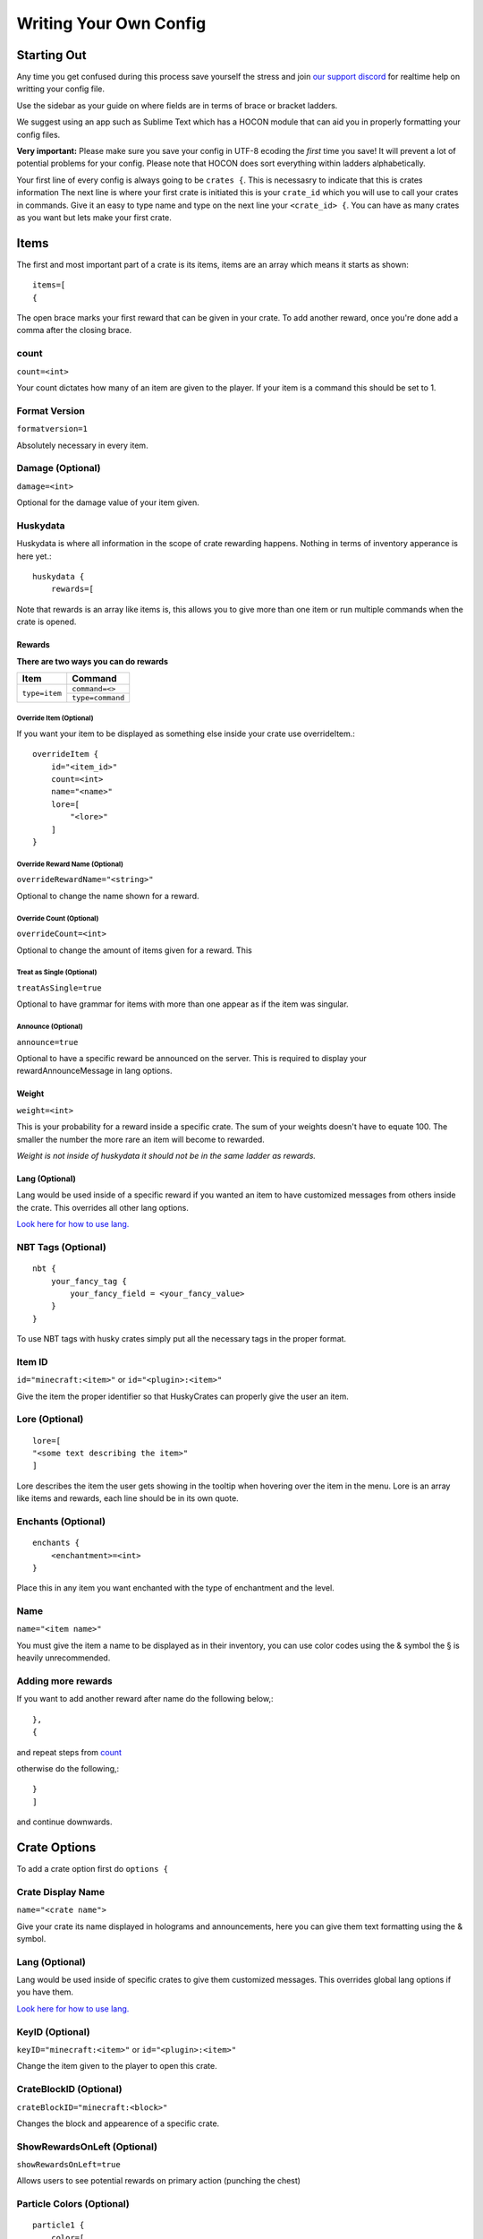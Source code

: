 .. HuskyCrates - Last updated v1.7.2

Writing Your Own Config
===============================
.. image:: http://i.imgur.com/ZRN1RVN.png

************
Starting Out
************

Any time you get confused during this process save yourself the stress and join `our support discord`_ for realtime help on writting your config file.

Use the sidebar as your guide on where fields are in terms of brace or bracket ladders.

We suggest using an app such as Sublime Text which has a HOCON module that can aid you in properly formatting your config files.

**Very important:** Please make sure you save your config in UTF-8 ecoding the *first* time you save! It will prevent a lot of potential problems for your config.
Please note that HOCON does sort everything within ladders alphabetically.

Your first line of every config is always going to be ``crates {``. This is necessasry to indicate that this is crates information
The next line is where your first crate is initiated this is your ``crate_id`` which you will use to call your crates in commands. Give it an easy to type name and type on the next line your ``<crate_id> {``.
You can have as many crates as you want but lets make your first crate.

*****
Items 
*****

The first and most important part of a crate is its items, items are an array which means it starts as shown::

    items=[
    {

The open brace marks your first reward that can be given in your crate. To add another reward, once you're done add a comma after the closing brace.

-----
count
-----

``count=<int>``

Your count dictates how many of an item are given to the player. If your item is a command this should be set to 1.

--------------
Format Version
--------------

``formatversion=1``

Absolutely necessary in every item.

-----------------
Damage (Optional)
-----------------

``damage=<int>``

Optional for the damage value of your item given.

---------
Huskydata
---------

Huskydata is where all information in the scope of crate rewarding happens. Nothing in terms of inventory apperance is here yet.::

    huskydata {
        rewards=[

Note that rewards is an array like items is, this allows you to give more than one item or run multiple commands when the crate is opened.

=======
Rewards
=======

**There are two ways you can do rewards**

+-----------------+-----------------+
| Item            | Command         |
+=================+=================+
|``type=item``    |``command=<>``   |
|                 +-----------------+
|                 |``type=command`` |
+-----------------+-----------------+

^^^^^^^^^^^^^^^^^^^^^^^^
Override Item (Optional)
^^^^^^^^^^^^^^^^^^^^^^^^

If you want your item to be displayed as something else inside your crate use overrideItem.::
    
    overrideItem {
        id="<item_id>"
        count=<int>
        name="<name>"
        lore=[
            "<lore>"
        ]
    }

^^^^^^^^^^^^^^^^^^^^^^^^^^^^^^^
Override Reward Name (Optional)
^^^^^^^^^^^^^^^^^^^^^^^^^^^^^^^

``overrideRewardName="<string>"``

Optional to change the name shown for a reward.

^^^^^^^^^^^^^^^^^^^^^^^^^
Override Count (Optional)
^^^^^^^^^^^^^^^^^^^^^^^^^

``overrideCount=<int>``

Optional to change the amount of items given for a reward. This 

^^^^^^^^^^^^^^^^^^^^^^^^^^
Treat as Single (Optional)
^^^^^^^^^^^^^^^^^^^^^^^^^^

``treatAsSingle=true``

Optional to have grammar for items with more than one appear as if the item was singular.

^^^^^^^^^^^^^^^^^^^
Announce (Optional)
^^^^^^^^^^^^^^^^^^^

``announce=true``

Optional to have a specific reward be announced on the server. This is required to display your rewardAnnounceMessage in lang options.

======
Weight
======

``weight=<int>``

This is your probability for a reward inside a specific crate. The sum of your weights doesn't have to equate 100. The smaller the number the more rare an item will become to rewarded.

*Weight is not inside of huskydata it should not be in the same ladder as rewards.*

===============
Lang (Optional)
===============

Lang would be used inside of a specific reward if you wanted an item to have customized messages from others inside the crate. This overrides all other lang options.

`Look here for how to use lang.`_

-------------------
NBT Tags (Optional)
-------------------

::

    nbt {
        your_fancy_tag {
            your_fancy_field = <your_fancy_value>
        }
    }

To use NBT tags with husky crates simply put all the necessary tags in the proper format.

-------
Item ID
-------
``id="minecraft:<item>"`` or ``id="<plugin>:<item>"``

Give the item the proper identifier so that HuskyCrates can properly give the user an item.

---------------
Lore (Optional)
---------------

::

    lore=[
    "<some text describing the item>"
    ]

Lore describes the item the user gets showing in the tooltip when hovering over the item in the menu. Lore is an array like items and rewards, each line should be in its own quote.

-------------------
Enchants (Optional)
-------------------

::

    enchants {
        <enchantment>=<int>
    }

Place this in any item you want enchanted with the type of enchantment and the level.

----
Name
----

``name="<item name>"``

You must give the item a name to be displayed as in their inventory, you can use color codes using the & symbol the § is heavily unrecommended.

-----------------------
**Adding more rewards**
-----------------------

If you want to add another reward after name do the following below,::

    },
    {

and repeat steps from `count`_

otherwise do the following,::

    }
    ]

and continue downwards.

*************
Crate Options
*************

To add a crate option first do ``options {``

------------------
Crate Display Name
------------------

``name="<crate name">``

Give your crate its name displayed in holograms and announcements, here you can give them text formatting using the & symbol.

---------------
Lang (Optional)
---------------

Lang would be used inside of specific crates to give them customized messages. This overrides global lang options if you have them.

`Look here for how to use lang.`_

----------------
KeyID (Optional)
----------------

``keyID="minecraft:<item>"`` or ``id="<plugin>:<item>"``

Change the item given to the player to open this crate.

-----------------------
CrateBlockID (Optional)
-----------------------

``crateBlockID="minecraft:<block>"``

Changes the block and appearence of a specific crate.

-----------------------
ShowRewardsOnLeft (Optional)
-----------------------

``showRewardsOnLeft=true``

Allows users to see potential rewards on primary action (punching the chest)

--------------------------
Particle Colors (Optional)
--------------------------

::

    particle1 {
        color=[
            0,
            0,
            0
        ]
    }
    particle2 {
        color [
            0,
            0,
            0
        ]
    }

Use this option to change the colors of the particles, Minecraft only supports RGB colors, `click here to use a color picker`_. Take the numbers from it and replace them in order in the config.

--------------------------
Spinner Options (Optional)
--------------------------

::

    spinnerOptions {
        dampening=1.05
        maxClickModifier=0
        maxClicks=45
        minClickModifier=0
    }

The current values here are the defaults.

Changing the dampening would affect how quickly the clicks will reach the maxClicks. The higher the number the longer it will take to receive the item.

maxClickModifier and minClickModifier can allow the number of clicks to be randomized from the maxClicks value in the range defined between these.

---------------------
Free Crate (Optional)
---------------------

Place ``freeCrate=true`` in addition with, not required but heavily suggested ``freeCrateDelay=<seconds>``.  For instance you wanted players to open this crate daily set your time to 86400.

**If you did an option make sure to close your brace before type.**

***********
Crate Types
***********

``type="<options_below>"``

*Spinner View* ``spinner`` - Traditional HuskyCrates view, similar to CS:GO case. Items scroll randomly until an item is picked, `spinner view is customizeable.`_

.. image:: spinner.png
    :width: 350px

*Roulette View* ``roulette`` - You have 10 seconds to make a selection, weight still affects how often items appear.

.. image:: roulette.png
    :width: 350px

*Instant View* ``instant`` - No GUI is shown and items are recieved instantly with only a rewarding message appearing.

*Simple View* ``simple`` - Basically an instant view but with a short GUI display similar to roulette view.


************
Lang Options
************

This is an optional feature, here are all the options that can be changed from the default:

-----------------
Rewarding Options
-----------------

``Prefix = "<>"``

The prefix is before the entire reward message, in front of the >>. There must be a space between the prefix and the rest of the text so either the prefix must have a space or it must be formatted like ``%prefix% ``

``rewardMessage = "<>"``

The message used to describe the reward given to the player. You can use all non key formatting text.

``rewardAnnounceMessage = "<>"``

A public announcement to players on the server. To enable this announcement for a particular reward you must place ``announce=true`` inside your rewards ladder.

``noKeyMessage = "<>"``

Message to the player to tell them the don't have the right key. This wouldn't make sense to have for an item, only per crate or global.

===============
Text Formatting
===============

Where applicable, capital letters result in romatted text, lowercase have the formatting characters stripped resulting in plain white text. Options include::

    %a - "a" or "an" depending on reward grammar
    %R / %r - Reward name
    %C / %c - Crate name
    %P / %p - Player name
    %K / %k - Key name
    %prefix% - required to show prefix

-------------------
Virtual Key Options
-------------------

``withdrawInsufficient = "<>"``

When a player withdraws more from their virtual key bank than what they have. Can use %amount% & %bal%.

``withdrawSuccess= "<>"``

When a player successfully withdraws from their virtual key bank. Can use %amount%.

``depositSuccess= "<>"``

When a player deposits keys into their virtual key bank. Can use %amount%.

``vkeyUseNotifier = "<>"``

Notifies the player that they used a virtual key from their bank and notifies them of their balance. Can use %bal%.


If you made it here you successfully built a HuskyCrates config! Now that you have your config built check out the commands page in the sidebar if you haven't already. Go test your config, if you run into any problems make sure you check your syntax to make sure you didn't leave a brace or bracket without a friend or forgot a comma between items. The server console can help you in finding these issues as well by indicating the line in the config and the issue it has with it.

.. _our support discord: http://discord.gg/FSETtcx
.. _Look here for how to use lang.: http://com.com/
.. _count: http://huskycrates.readthedocs.io/en/1.7.x/config_write.html#count
.. _click here to use a color picker: https://www.google.com/search?q=rgb+color+picker
.. _spinner view is customizeable.: http://com.com/
